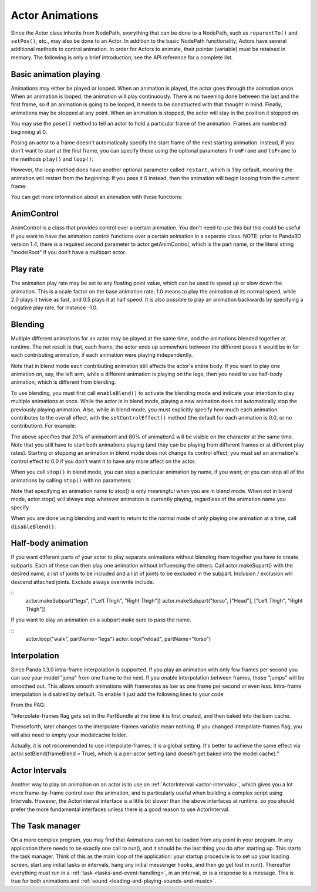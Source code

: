 .. _actor-animations:

Actor Animations
================

Since the Actor class inherits from NodePath, everything that can be done to a
NodePath, such as ``reparentTo()`` and
``setPos()``, etc., may also be done
to an Actor. In addition to the basic NodePath functionality, Actors have
several additional methods to control animation. In order for Actors to
animate, their pointer (variable) must be retained in memory. The following is
only a brief introduction; see the API reference for a complete list.

Basic animation playing
-----------------------


Animations may either be played or looped. When an animation is played, the
actor goes through the animation once. When an animation is looped, the
animation will play continuously. There is no tweening done between the last
and the first frame, so if an animation is going to be looped, it needs to be
constructed with that thought in mind. Finally, animations may be stopped at
any point. When an animation is stopped, the actor will stay in the position
it stopped on.



.. only:: python

    
    
    .. code-block:: python
    
        actor.play('Animation Name')
        actor.loop('Animation Name')
        actor.stop()
    
    




.. only:: cpp

    
    
    .. code-block:: cpp
    
        window->loop_animations(Actor);
    
    


You may use the ``pose()`` method
to tell an actor to hold a particular frame of the animation. Frames are
numbered beginning at 0.



.. only:: python

    
    
    .. code-block:: python
    
        actor.pose('Animation Name', FrameNumber)
    
    


Posing an actor to a frame doesn't automatically specify the start frame of
the next starting animation. Instead, if you don't want to start at the first
frame, you can specify these using the optional parameters
``fromFrame`` and
``toFrame`` to the methods
``play()`` and
``loop()``:



.. only:: python

    
    
    .. code-block:: python
    
        actor.play('Animation Name', fromFrame = 10)
        actor.loop('Animation Name', fromFrame = 24, toFrame = 36)
    
    


However, the loop method does have another optional parameter called
``restart``, which is 1 by default,
meaning the animation will restart from the beginning. If you pass it 0
instead, then the animation will begin looping from the current frame:



.. only:: python

    
    
    .. code-block:: python
    
        actor.pose('Animation Name', 30)
        actor.loop('Animation Name', restart = 0, fromFrame = 24, toFrame = 36)
    
    


You can get more information about an animation with these functions:



.. only:: python

    
    
    .. code-block:: python
    
        print actor.getNumFrames('Animation Name') #returns the total number of frames in the animation
        print actor.getCurrentAnim() #returns a string containing the name of the current playing animation
        print actor.getCurrentFrame('Animation Name') #returns the current frame of the animation.
    
    


AnimControl
-----------


AnimControl is a class that provides control over a certain animation. You
don't need to use this but this could be useful if you want to have the
animation control functions over a certain animation in a separate class.
NOTE: prior to Panda3D version 1.4, there is a required second parameter to
actor.getAnimControl, which is the part name, or the literal string
"modelRoot" if you don't have a multipart actor.



.. only:: python

    
    
    .. code-block:: python
    
        myAnimControl=actor.getAnimControl('Animation Name') #get the AnimControl
        
        myAnimControl.isPlaying() #returns a boolean whether the animation is playing or not
        myAnimControl.getFrame() #returns the current frame number
        myAnimControl #returns the speed of the animation, in frames per second
        myAnimControl.getFullFframe() #returns a floating-point frame number exceeding the framecount. Not recommended.
        myAnimControl.getFullFrame() #returns an integer frame number exceeding the framecount. Not recommended.
        myAnimControl.getNextFrame() #returns the number of the next frame on the queue.
        myAnimControl.getNumFrames() #returns the total number of frames
        myAnimControl.getPlayRate() #returns the playrate. explained further below
        myAnimControl.loop() #starts playing the animation in a loop
        myAnimControl.play() #starts playing the animation
        myAnimControl.pose(frame) #poses at frame frame
        myAnimControl.setPlayRate(rate) #sets the playrate. explained further below
        myAnimControl.stop() #stops the animation
    
    


Play rate
---------


The animation play rate may be set to any floating point value, which can be
used to speed up or slow down the animation. This is a scale factor on the
base animation rate; 1.0 means to play the animation at its normal speed,
while 2.0 plays it twice as fast, and 0.5 plays it at half speed. It is also
possible to play an animation backwards by specifying a negative play rate,
for instance -1.0.



.. only:: python

    
    
    .. code-block:: python
    
        actor.setPlayRate(newPlayRate, 'Animation Name')
    
    


Blending
--------


Multiple different animations for an actor may be played at the same time, and
the animations blended together at runtime. The net result is that, each
frame, the actor ends up somewhere between the different poses it would be in
for each contributing animation, if each animation were playing independently.

Note that in blend mode each contributing animation still affects the actor's
entire body. If you want to play one animation on, say, the left arm, while a
different animation is playing on the legs, then you need to use half-body
animation, which is different from blending.

To use blending, you must first call
``enableBlend()`` to activate the
blending mode and indicate your intention to play multiple animations at once.
While the actor is in blend mode, playing a new animation does not
automatically stop the previously playing animation. Also, while in blend
mode, you must explicitly specify how much each animation contributes to the
overall effect, with the
``setControlEffect()`` method (the default for
each animation is 0.0, or no contribution). For example:



.. only:: python

    
    
    .. code-block:: python
    
        actor.enableBlend()
        actor.setControlEffect('animation1', 0.2)
        actor.setControlEffect('animation2', 0.8)
        actor.loop('animation1')
        actor.loop('animation2')
    
    


The above specifies that 20% of animation1 and 80% of animation2 will be
visible on the character at the same time. Note that you still have to start
both animations playing (and they can be playing from different frames or at
different play rates). Starting or stopping an animation in blend mode does
not change its control effect; you must set an animation's control effect to
0.0 if you don't want it to have any more affect on the actor.

When you call ``stop()`` in blend
mode, you can stop a particular animation by name, if you want; or you can
stop all of the animations by calling
``stop()`` with no parameters:



.. only:: python

    
    
    .. code-block:: python
    
        actor.stop('animation1')
    
    


Note that specifying an animation name to stop() is only meaningful when you
are in blend mode. When not in blend mode, actor.stop() will always stop
whatever animation is currently playing, regardless of the animation name you
specify.

When you are done using blending and want to return to the normal mode of only
playing one animation at a time, call
``disableBlend()``:



.. only:: python

    
    
    .. code-block:: python
    
        actor.disableBlend()
    
    


Half-body animation
-------------------


If you want different parts of your actor to play separate animations without
blending them together you have to create subparts. Each of these can then
play one animation without influencing the others. Call actor.makeSupart()
with the desired name, a list of joints to be included and a list of joints to
be excluded in the subpart. Inclusion / exclusion will descend attached
joints. Exclude always overwrite include.

::
    actor.makeSubpart("legs", ["Left Thigh", "Right Thigh"])
    actor.makeSubpart("torso", ["Head"], ["Left Thigh", "Right Thigh"])


If you want to play an animation on a subpart make sure to pass the name.

::
    actor.loop("walk", partName="legs")
    actor.loop("reload", partName="torso")


Interpolation
-------------


Since Panda 1.3.0 intra-frame interpolation is supported. If you play an
animation with only few frames per second you can see your model "jump" from
one frame to the next. If you enable interpolation between frames, those
"jumps" will be smoothed out. This allows smooth animations with framerates as
low as one frame per second or even less. Intra-frame interpolation is
disabled by default. To enable it just add the following lines to your code



.. only:: python

    
    
    .. code-block:: python
    
        from panda3d.core import loadPrcFileData
        loadPrcFileData("", "interpolate-frames 1")
    
    


From the FAQ:

"Interpolate-frames flag gets set in the PartBundle at the time it is first
created, and then baked into the bam cache.

Thenceforth, later changes to the interpolate-frames variable mean nothing. If
you changed interpolate-frames flag, you will also need to empty your
modelcache folder.

Actually, it is not recommended to use interpolate-frames; it is a global
setting. It's better to achieve the same effect via actor.setBlend(frameBlend
= True), which is a per-actor setting (and doesn't get baked into the model
cache)."

Actor Intervals
---------------


Another way to play an animation on an actor is to use an
:ref:`ActorInterval <actor-intervals>`, which gives you a lot more
frame-by-frame control over the animation, and is particularly useful when
building a complex script using Intervals. However, the ActorInterval
interface is a little bit slower than the above interfaces at runtime, so you
should prefer the more fundamental interfaces unless there is a good reason to
use ActorInterval.

The Task manager
----------------


On a more complex program, you may find that Animations can not be loaded from
any point in your program. In any application there needs to be exactly one
call to run(), and it should be the last thing you do after starting up. This
starts the task manager. Think of this as the main loop of the application:
your startup procedure is to set up your loading screen, start any initial
tasks or intervals, hang any initial messenger hooks, and then go get lost in
run(). Thereafter everything must run in a
:ref:`task <tasks-and-event-handling>`, in an interval, or is a response to a
message. This is true for both animations and
:ref:`sound <loading-and-playing-sounds-and-music>`.
